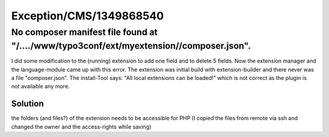 .. _firstHeading:

Exception/CMS/1349868540
========================

No composer manifest file found at "/..../www/typo3conf/ext/myextension//composer.json".
----------------------------------------------------------------------------------------

I did some modification to the (running) extension to add one field and
to delete 5 fields. Now the extension manager and the language-module
came up with this error. The extension was initial build with
extension-builder and there never was a file "composer.json". The
install-Tool says: "All local extensions can be loaded!" which is not
correct as the plugin is not available any more.

Solution
~~~~~~~~

the folders (and files?) of the extension needs to be accessible for PHP
(I copied the files from remote via ssh and changed the owner and the
access-rights while saving)
